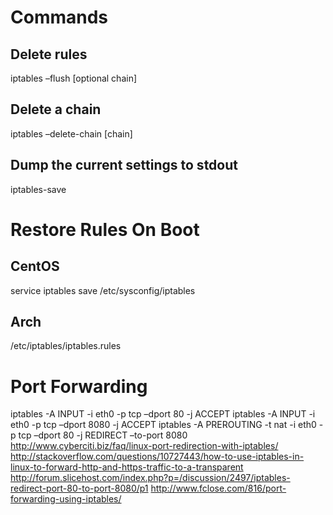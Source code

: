 * Commands

** Delete rules
iptables --flush [optional chain]

** Delete a chain
iptables --delete-chain [chain]

** Dump the current settings to stdout
iptables-save


* Restore Rules On Boot

** CentOS
	 service iptables save
	 /etc/sysconfig/iptables

** Arch
	 /etc/iptables/iptables.rules


* Port Forwarding
iptables -A INPUT -i eth0 -p tcp --dport 80 -j ACCEPT
iptables -A INPUT -i eth0 -p tcp --dport 8080 -j ACCEPT
iptables -A PREROUTING -t nat -i eth0 -p tcp --dport 80 -j REDIRECT --to-port 8080
http://www.cyberciti.biz/faq/linux-port-redirection-with-iptables/
http://stackoverflow.com/questions/10727443/how-to-use-iptables-in-linux-to-forward-http-and-https-traffic-to-a-transparent
http://forum.slicehost.com/index.php?p=/discussion/2497/iptables-redirect-port-80-to-port-8080/p1
http://www.fclose.com/816/port-forwarding-using-iptables/